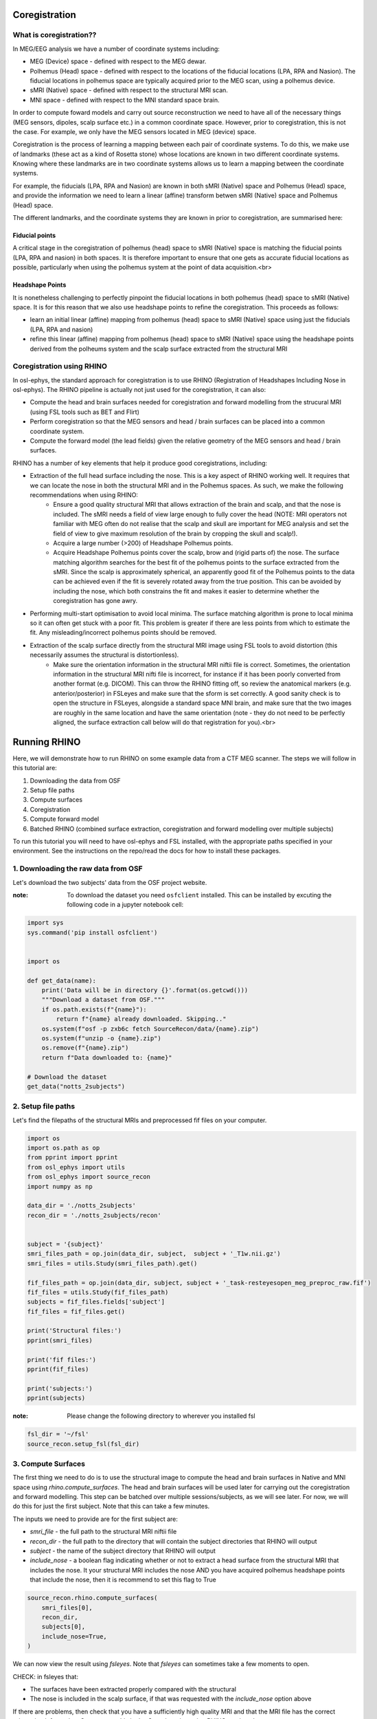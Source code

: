 
.. DO NOT EDIT.
.. THIS FILE WAS AUTOMATICALLY GENERATED BY SPHINX-GALLERY.
.. TO MAKE CHANGES, EDIT THE SOURCE PYTHON FILE:
.. "tutorials_build/source-recon_coreg.py"
.. LINE NUMBERS ARE GIVEN BELOW.

.. only:: html

    .. note::
        :class: sphx-glr-download-link-note

        :ref:`Go to the end <sphx_glr_download_tutorials_build_source-recon_coreg.py>`
        to download the full example code.

.. rst-class:: sphx-glr-example-title

.. _sphx_glr_tutorials_build_source-recon_coreg.py:


Coregistration
==============

What is coregistration??
************************
 
In MEG/EEG analysis we have a number of coordinate systems including:
 
* MEG (Device) space - defined with respect to  the MEG dewar.
* Polhemus (Head) space - defined with respect to the locations of the fiducial locations (LPA, RPA and Nasion). The fiducial locations in polhemus space are typically acquired prior to the MEG scan, using a polhemus device.
* sMRI (Native) space - defined with respect to the structural MRI scan.
* MNI space - defined with respect to the MNI standard space brain.
 
In order to compute foward models and carry out source reconstruction we need to have all of the necessary things (MEG sensors, dipoles, scalp surface etc.) in a common coordinate space. However, prior to coregistration, this is not the case. For example, we only have the MEG sensors located in MEG (device) space.
 
Coregistration is the process of learning a mapping between each pair of coordinate systems. To do this, we make use of landmarks (these act as a kind of Rosetta stone) whose locations are known in two different coordinate systems. Knowing where these landmarks are in two coordinate systems allows us to learn a mapping between the coordinate systems.
 
For example, the fiducials (LPA, RPA and Nasion) are known in both sMRI (Native) space and Polhemus (Head) space, and provide the information we need to learn a linear (affine) transform betwen sMRI (Native) space and Polhemus (Head) space.
 
The different landmarks, and the coordinate systems they are known in prior to coregistration, are summarised here:

Fiducial points
-----------------

A critical stage in the coregistration of polhemus (head) space to sMRI (Native) space is matching the fiducial points (LPA, RPA and nasion) in both spaces. It is therefore important to ensure that one gets as accurate fiducial locations as possible, particularly when using the polhemus system at the point of data acquisition.<br>

Headshape Points
----------------

It is nonetheless challenging to perfectly pinpoint the fiducial locations in both polhemus (head) space to sMRI (Native) space. It is for this reason that we also use headshape points to refine the coregistration. This proceeds as follows:

* learn an initial linear (affine) mapping from polhemus (head) space to sMRI (Native) space using just the fiducials (LPA, RPA and nasion)

* refine this linear (affine) mapping from polhemus (head) space to sMRI (Native) space using the headshape points derived from the polheums system and the scalp surface extracted from the structural MRI

Coregistration using RHINO
**************************

In osl-ephys, the standard approach for coregistration is to use RHINO (Registration of Headshapes Including Nose in osl-ephys). The RHINO pipeline is actually not just used for the coregistration, it can also:

* Compute the head and brain surfaces needed for coregistration and forward modelling from the strucural MRI (using FSL tools such as BET and Flirt)
* Perform coregistration so that the MEG sensors and head / brain surfaces can be placed into a common coordinate system.
* Compute the forward model (the lead fields) given the relative geometry of the MEG sensors and head / brain surfaces.

RHINO has a number of key elements that help it produce good coregistrations, including:

* Extraction of the full head surface including the nose. This is a key aspect of RHINO working well. It requires that we can locate the nose in both the structural MRI and in the Polhemus spaces. As such, we make the following recommendations when using RHINO:
    - Ensure a good quality structural MRI that allows extraction of the brain and scalp, and that the nose is included. The sMRI needs a field of view large enough to fully cover the head (NOTE: MRI operators not familiar with MEG often do not realise that the scalp and skull are important for MEG analysis and set the field of view to give maximum resolution of the brain by cropping the skull and scalp!).
    - Acquire a large number (>200) of Headshape Polhemus points. 
    - Acquire Headshape Polhemus points cover the scalp, brow and (rigid parts of) the nose. The surface matching algorithm searches for the best fit of the polhemus points to the surface extracted from the sMRI. Since the scalp is approximately spherical, an apparently good fit of the Polhemus points to the data can be achieved even if the fit is severely rotated away from the true position. This can be avoided by including the nose, which both constrains the fit and makes it easier to determine whether the coregistration has gone awry.
* Performing multi-start optimisation to avoid local minima. The surface matching algorithm is prone to local minima so it can often get stuck with a poor fit. This problem is greater if there are less points from which to estimate the fit. Any misleading/incorrect polhemus points should be removed.
* Extraction of the scalp surface directly from the structural MRI image using FSL tools to avoid distortion (this necessarily assumes the structural is distortionless).
    - Make sure the orientation information in the structural MRI niftii file is correct. Sometimes, the orientation information in the structural MRI nifti file is incorrect, for instance if it has been poorly converted from another format (e.g. DICOM). This can throw the RHINO fitting off, so review the anatomical markers (e.g. anterior/posterior) in FSLeyes and make sure that the sform is set correctly. A good sanity check is to open the structure in FSLeyes, alongside a standard space MNI brain, and make sure that the two images are roughly in the same location and have the same orientation (note - they do not need to be perfectly aligned, the surface extraction call below will do that registration for you).<br>


Running RHINO
=============

Here, we will demonstrate how to run RHINO on some example data from a CTF MEG scanner.
The steps we will follow in this tutorial are:

1. Downloading the data from OSF
2. Setup file paths
3. Compute surfaces
4. Coregistration
5. Compute forward model
6. Batched RHINO (combined surface extraction, coregistration and forward modelling over multiple subjects)

To run this tutorial you will need to have osl-ephys and FSL installed, with the appropriate paths specified in your environment. See the instructions on the repo/read the docs for how to install these packages.


1. Downloading the raw data from OSF
*********************************

Let's download the two subjects' data from the OSF project website.

:note: To download the dataset you need ``osfclient`` installed. This can be installed by excuting the following code in a jupyter notebook cell:

.. GENERATED FROM PYTHON SOURCE LINES 83-104

.. code-block:: Python



    import sys
    sys.command('pip install osfclient')


    import os

    def get_data(name):
        print('Data will be in directory {}'.format(os.getcwd()))
        """Download a dataset from OSF."""
        if os.path.exists(f"{name}"):
            return f"{name} already downloaded. Skipping.."
        os.system(f"osf -p zxb6c fetch SourceRecon/data/{name}.zip")
        os.system(f"unzip -o {name}.zip")
        os.remove(f"{name}.zip")
        return f"Data downloaded to: {name}"

    # Download the dataset
    get_data("notts_2subjects")


.. GENERATED FROM PYTHON SOURCE LINES 105-109

2. Setup file paths
****************

Let's find the filepaths of the structural MRIs and preprocessed fif files on your computer.

.. GENERATED FROM PYTHON SOURCE LINES 109-139

.. code-block:: Python


    import os
    import os.path as op
    from pprint import pprint
    from osl_ephys import utils
    from osl_ephys import source_recon
    import numpy as np

    data_dir = './notts_2subjects'
    recon_dir = './notts_2subjects/recon'


    subject = '{subject}'
    smri_files_path = op.join(data_dir, subject,  subject + '_T1w.nii.gz')
    smri_files = utils.Study(smri_files_path).get()

    fif_files_path = op.join(data_dir, subject, subject + '_task-resteyesopen_meg_preproc_raw.fif')    
    fif_files = utils.Study(fif_files_path)
    subjects = fif_files.fields['subject']
    fif_files = fif_files.get()

    print('Structural files:')
    pprint(smri_files)

    print('fif files:')
    pprint(fif_files)

    print('subjects:')
    pprint(subjects)


.. GENERATED FROM PYTHON SOURCE LINES 140-141

:note: Please change the following directory to wherever you installed fsl

.. GENERATED FROM PYTHON SOURCE LINES 141-144

.. code-block:: Python

    fsl_dir = '~/fsl'
    source_recon.setup_fsl(fsl_dir)


.. GENERATED FROM PYTHON SOURCE LINES 145-158

3. Compute Surfaces
*******************

The first thing we need to do is to use the structural image to compute the head and brain surfaces in Native and MNI space using *rhino.compute_surfaces*. The head and brain surfaces will be used later  for carrying out the coregistration and forward modelling.
This step can be batched over multiple sessions/subjects, as we will see later. For now, we will do this for just the first subject. Note that this can take a few minutes.

The inputs we need to provide are for the first subject are:

* *smri_file* - the full path to the structural MRI niftii file
* *recon_dir* - the full path to the directory that will contain the subject directories that RHINO will output
* *subject* - the name of the subject directory that RHINO will output
* *include_nose* - a boolean flag indicating whether or not to extract a head surface from the structural MRI that includes the nose. It your structural MRI includes the nose AND you have acquired polhemus headshape points that include the nose, then it is recommend to set this flag to True


.. GENERATED FROM PYTHON SOURCE LINES 158-166

.. code-block:: Python


    source_recon.rhino.compute_surfaces(
        smri_files[0],
        recon_dir,
        subjects[0],
        include_nose=True,
    )


.. GENERATED FROM PYTHON SOURCE LINES 167-176

We can now view the result using *fsleyes*. Note that *fsleyes* can sometimes take a few moments to open.

CHECK: in fsleyes that:

* The surfaces have been extracted properly compared with the structural
* The nose is included in the scalp surface, if that was requested with the *include_nose* option above

If there are problems, then check that you have a sufficiently high quality MRI and that the MRI file has the correct orientation information. See more on this in the *Coregistration using RHINO* section above.


.. GENERATED FROM PYTHON SOURCE LINES 176-180

.. code-block:: Python



    source_recon.rhino.surfaces_display(recon_dir, subjects[0])


.. GENERATED FROM PYTHON SOURCE LINES 181-205

4. Coregistration
*****************

Polhemus headshape points
-------------------------

Before we run the actual coregistration, we need to provide the coordinates for the nasion, LPA, RPA and the headshape points in Polhemus (Head) space. These should be provided in millimetres. Typically, the polhemus coordinates can be extracted from the MEG *fif* file.

However, in this practical the polhemus files have been provided in these locations:

* *./notts_2subjects/sub-not001/polhemus/polhemus_nasion.txt*
* *./notts_2subjects/sub-not001/polhemus/polhemus_rpa.txt*
* *./notts_2subjects/sub-not001/polhemus/polhemus_lpa.txt*
* *./notts_2subjects/sub-not001/polhemus/polhemus_headshape.txt*

These are ASCII text files that contain space separated (3 x num_coordinates) coordinates (e.g. *polhemus_nasion.txt* contains one column of 3 values). RHINO is hard-wired to look for these files in the these locations (where *./notts_2subjects/recon* is the *recon_dir* specified above).

* *./notts_2subjects/recon/sub-not001/rhino/coreg/polhemus_nasion.txt*
* *./notts_2subjects/recon/sub-not001/rhino/coreg/polhemus_rpa.txt*
* *./notts_2subjects/recon/sub-not001/rhino/coreg/polhemus_lpa.txt*
* *./notts_2subjects/recon/sub-not001/rhino/coreg/polhemus_headshape.txt*

To handle this, we will now define and run a function, *copy_polhemus_files*, that will put the polhemus files for each subject into these standard RHINO locations. This function will also be used later when we use batching over multiple subjects (note that this is why the function needs to have unused inputs *preproc_file, smri_file, logger*).


.. GENERATED FROM PYTHON SOURCE LINES 205-228

.. code-block:: Python



    def copy_polhemus_files(recon_dir, subject, preproc_file, smri_file, logger):
        polhemus_headshape = np.loadtxt(op.join(data_dir, subject, 'polhemus/polhemus_headshape.txt'))
        polhemus_nasion = np.loadtxt(op.join(data_dir, subject, 'polhemus/polhemus_nasion.txt'))
        polhemus_rpa = np.loadtxt(op.join(data_dir, subject, 'polhemus/polhemus_rpa.txt'))
        polhemus_lpa = np.loadtxt(op.join(data_dir, subject, 'polhemus/polhemus_lpa.txt'))
    
        #  Get coreg filenames
        filenames = source_recon.rhino.get_coreg_filenames(recon_dir, subject)

        # Save
        np.savetxt(filenames["polhemus_nasion_file"], polhemus_nasion)
        np.savetxt(filenames["polhemus_rpa_file"], polhemus_rpa)
        np.savetxt(filenames["polhemus_lpa_file"], polhemus_lpa)
        np.savetxt(filenames["polhemus_headshape_file"], polhemus_headshape)

    copy_polhemus_files(recon_dir, subjects[0], [], [], [])

    sub1_polhemus_nasion = op.join(recon_dir, subjects[0], 'rhino/coreg/polhemus_nasion.txt')
    print('E.g., the coordinates for the nasion for subject {} in Polhemus space are \n'.format(subjects[0]))
    os.system('more {}'.format(sub1_polhemus_nasion))


.. GENERATED FROM PYTHON SOURCE LINES 229-238

We can now perform coregistration so that the MEG sensors and head / brain surfaces can be placed into a common coordinate system.

We do this by running *rhino.coreg* and passing in:

* *fif_file* the full path to the MNE raw fif file.
* *recon_dir* - the full path to the directory that contains the subject directories RHINO  outputs
* *subject* - the name of the subject directories RHINO outputs to
* *use_headshape* - a boolean flag indicating whether or not to use the headshape points to refine the coregistration.
* *use_nose* - a boolean flag indicating whether or not to use the nose headshape points to refine the coregistration. Setting this to True requires that include_nose was set True in the call to *rhino.compute_surfaces*, and requires that the polhemus headshape points include the nose.

.. GENERATED FROM PYTHON SOURCE LINES 238-249

.. code-block:: Python



    source_recon.rhino.coreg(
        fif_files[0],
        recon_dir,
        subjects[0],
        use_headshape=True,    
        use_nose=True,
    )



.. GENERATED FROM PYTHON SOURCE LINES 250-276

We can now view the result. Note that here we set ``display_outskin_with_nose=False``, which means the nose is not shown in the visualisation even though it is used in the coregistration. We do this because creating a mesh with the nose included is computationally intensive.

The coregistration result is shown in MEG (device) space (in mm).

* Grey disks - MEG sensors
* Blue arrows - MEG sensor orientations
* Yellow diamonds - MRI-derived fiducial locations
* Pink spheres - Polhemus-derived fiducial locations
* Green surface - Whole head scalp extraction
* Red spheres - Polhemus-derived headshape points

A good coregistration shows:

* MRI fiducials (yellow diamonds) in appropriate positions on the scalp
* Polhemus-derived fiducial locations (pink spheres) in appropriate positions on the scalp 
* Good correspondence between the headshape points (red spheres) and the scalp
* The scalp appropriately inside the sensors, and with a sensible orientation.

If you have a bad co-registration:

* Go back and check that the compute_surfaces has worked well using ``fsleyes`` (see above).
* Check for misleading or erroneous headshape points (red spheres) and remove them. See the `Deleting Headshape Points <https://osl-ephys.readthedocs.io/en/latest/tutorials_build/source-recon_deleting-headshape-points.html>`_ tutorial for how to delete headshape points.

* Check that the settings for using the nose are compatible with the available MRI and headshape points
* The subject in question may need to be omitted from the ensuing analysis.


.. GENERATED FROM PYTHON SOURCE LINES 276-288

.. code-block:: Python




    source_recon.rhino.coreg_display(
            recon_dir,
            subjects[0],
            display_outskin_with_nose=False,
            filename='./coreg_dispay.html',
    )

    print('You can also view coreg display by opening this file in a web browser: \n{}'.format(os.getcwd() + ('/coreg_dispay.html')))


.. GENERATED FROM PYTHON SOURCE LINES 289-296

5. Compute Forward Model
************************

We can now compute the forward model (the lead fields) given we can now put the MEG sensors and head / brain surfaces in the same coordinate system. We do this by running *rhino.forward_model*. Note that this is mostly just a wrapper call for a standard MNE function.
Here we are modelling the brain/head using 'Single Layer', which corresponds to just modelling the inner skull surface, which is the standard thing to do in MEG forward modelling.
Lead fields will be computed for a regularly space dipole grid, with a spacing given by the passed in argument *gridstep*. The dipole grid is confined to be inside the brain mask as computed by *rhino.compute_surfaces*.


.. GENERATED FROM PYTHON SOURCE LINES 296-306

.. code-block:: Python



    gridstep = 10
    source_recon.rhino.forward_model(
        recon_dir,
        subjects[0],
        model="Single Layer",
        gridstep=gridstep,
    )


.. GENERATED FROM PYTHON SOURCE LINES 307-308

We can now view the result. Note that that the small black points inside the brain show the locations of the dipoles that the leadfields have been computed for.

.. GENERATED FROM PYTHON SOURCE LINES 308-322

.. code-block:: Python



    source_recon.rhino.bem_display(
        recon_dir,
        subjects[0],
        display_outskin_with_nose=False,
        display_sensors=True,
        plot_type="surf",
        filename='./bem_dispay.html',
    
    )

    print('You can also view BEM display by opening this file in a web browser: \n{}'.format(os.getcwd() + ('/bem_dispay.html')))


.. GENERATED FROM PYTHON SOURCE LINES 323-327

We now have a *forward_model_file* stored in the rhino directory for this subject.

This file contains the leadfields that map from source to sensor space, and which are used to do source reconstruction.


.. GENERATED FROM PYTHON SOURCE LINES 327-337

.. code-block:: Python



    from mne import read_forward_solution

    # load forward solution
    fwd_fname = source_recon.rhino.get_coreg_filenames(recon_dir, subjects[0])["forward_model_file"]
    fwd = read_forward_solution(fwd_fname)
    leadfield = fwd["sol"]["data"]
    print("Leadfield size : %d sensors x %d dipoles" % leadfield.shape)


.. GENERATED FROM PYTHON SOURCE LINES 338-351

6. Batched RHINO
****************

So far we have shown how we can compute surfaces, do coregistration and forward modelling step-by-step on a single subject at a time.
Alternatively, we can do batching over multiple subjects. This is much easier to organise in a script and automatically produces an HTML report page.
To do this, we need to pass the following to the batching function:

* *config* - the settings for each of the steps: *compute_surfaces, coregister, forward_model*
* *src_dir* - the path to the recon directory where results of the coreg etc will be placed
* *subjects* - list of the names of the subject directories for all subjects
* *preproc_files* - list of MNE raw file for all subjects
* *smri_files* - list of structural MRI niftii files for all subjects
* *extra_funcs* - this is where we pass the function we wrote earlier *copy_polhemus_files* which will be run to put the polhemus files for each subject in the correct locations for RHINO

.. GENERATED FROM PYTHON SOURCE LINES 351-376

.. code-block:: Python




    config = """
        source_recon:
            - copy_polhemus_files: {}
            - compute_surfaces:
                include_nose: true
            - coregister:
                use_nose: true
                use_headshape: true
            - forward_model:
                model: Single Layer
                gridstep: 10
        """

    source_recon.run_src_batch(
        config,
        src_dir=recon_dir,
        subjects=subjects,
        preproc_files=fif_files,
        smri_files=smri_files,
        extra_funcs=[copy_polhemus_files],
    )


.. GENERATED FROM PYTHON SOURCE LINES 377-381

Viewing the batched results
---------------------------

As the last part of the command line output from running the batch indicates, the results can be viewed by opening the following file in a web browser:

.. GENERATED FROM PYTHON SOURCE LINES 381-397

.. code-block:: Python



    print('View a summary report by opening the following file in a web browser:\n{}'.format(os.getcwd() + ('/notts_2subjects/recon/report/subject_report.html')))















.. _sphx_glr_download_tutorials_build_source-recon_coreg.py:

.. only:: html

  .. container:: sphx-glr-footer sphx-glr-footer-example

    .. container:: sphx-glr-download sphx-glr-download-jupyter

      :download:`Download Jupyter notebook: source-recon_coreg.ipynb <source-recon_coreg.ipynb>`

    .. container:: sphx-glr-download sphx-glr-download-python

      :download:`Download Python source code: source-recon_coreg.py <source-recon_coreg.py>`

    .. container:: sphx-glr-download sphx-glr-download-zip

      :download:`Download zipped: source-recon_coreg.zip <source-recon_coreg.zip>`


.. only:: html

 .. rst-class:: sphx-glr-signature

    `Gallery generated by Sphinx-Gallery <https://sphinx-gallery.github.io>`_
